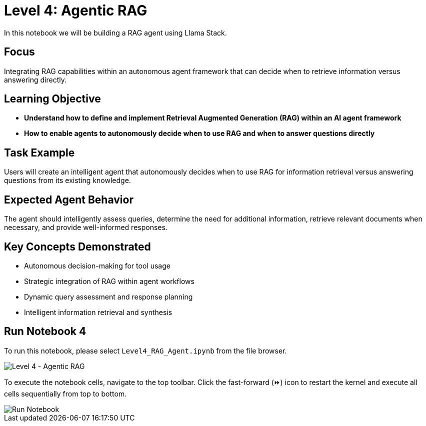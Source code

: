 = Level 4: Agentic RAG

In this notebook we will be building a RAG agent using Llama Stack.

[[focus]]
== Focus

Integrating RAG capabilities within an autonomous agent framework that can decide when to retrieve information versus answering directly.

[[learning-objective]]
== Learning Objective

* *Understand how to define and implement Retrieval Augmented Generation (RAG) within an AI agent framework*
* *How to enable agents to autonomously decide when to use RAG and when to answer questions directly*

[[task-example]]
== Task Example

Users will create an intelligent agent that autonomously decides when to use RAG for information retrieval versus answering questions from its existing knowledge.

[[expected-agent-behavior]]
== Expected Agent Behavior

The agent should intelligently assess queries, determine the need for additional information, retrieve relevant documents when necessary, and provide well-informed responses.

[[key-concepts-demonstrated]]
== Key Concepts Demonstrated

* Autonomous decision-making for tool usage
* Strategic integration of RAG within agent workflows
* Dynamic query assessment and response planning
* Intelligent information retrieval and synthesis

[[run-notebook-4]]
== Run Notebook 4

To run this notebook, please select `Level4_RAG_Agent.ipynb` from the file browser.

image::Level4_intro.png[Level 4 - Agentic RAG]

To execute the notebook cells, navigate to the top toolbar. Click the fast-forward (⏩) icon to restart the kernel and execute all cells sequentially from top to bottom.

image::run_notebook.png[Run Notebook]